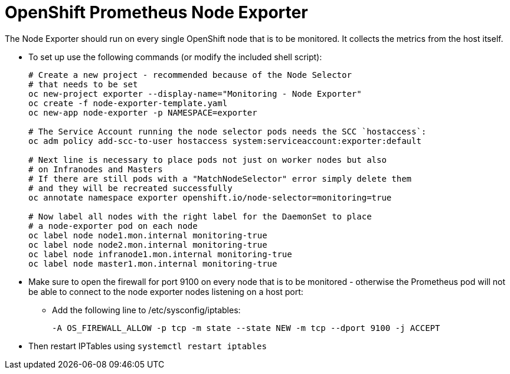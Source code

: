 = OpenShift Prometheus Node Exporter

The Node Exporter should run on every single OpenShift node that is to be monitored. It collects the metrics from the host itself.

* To set up use the following commands (or modify the included shell script):
+
[source,bash]
----
# Create a new project - recommended because of the Node Selector
# that needs to be set
oc new-project exporter --display-name="Monitoring - Node Exporter"
oc create -f node-exporter-template.yaml
oc new-app node-exporter -p NAMESPACE=exporter

# The Service Account running the node selector pods needs the SCC `hostaccess`:
oc adm policy add-scc-to-user hostaccess system:serviceaccount:exporter:default

# Next line is necessary to place pods not just on worker nodes but also
# on Infranodes and Masters
# If there are still pods with a "MatchNodeSelector" error simply delete them
# and they will be recreated successfully
oc annotate namespace exporter openshift.io/node-selector=monitoring=true

# Now label all nodes with the right label for the DaemonSet to place
# a node-exporter pod on each node
oc label node node1.mon.internal monitoring-true
oc label node node2.mon.internal monitoring-true
oc label node infranode1.mon.internal monitoring-true
oc label node master1.mon.internal monitoring-true
----
+
* Make sure to open the firewall for port 9100 on every node that is to be monitored - otherwise the Prometheus pod will not be able to connect to the node exporter nodes listening on a host port:

** Add the following line to /etc/sysconfig/iptables:
+
[source,text]
----
-A OS_FIREWALL_ALLOW -p tcp -m state --state NEW -m tcp --dport 9100 -j ACCEPT
----

* Then restart IPTables using `systemctl restart iptables`
